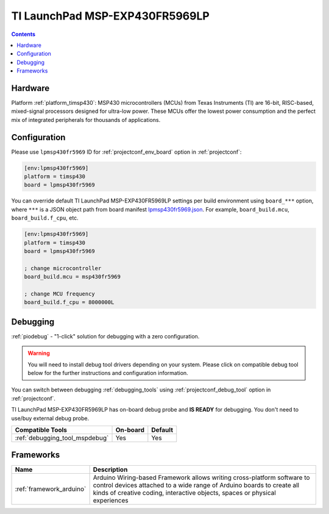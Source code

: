 ..  Copyright (c) 2014-present PlatformIO <contact@platformio.org>
    Licensed under the Apache License, Version 2.0 (the "License");
    you may not use this file except in compliance with the License.
    You may obtain a copy of the License at
       http://www.apache.org/licenses/LICENSE-2.0
    Unless required by applicable law or agreed to in writing, software
    distributed under the License is distributed on an "AS IS" BASIS,
    WITHOUT WARRANTIES OR CONDITIONS OF ANY KIND, either express or implied.
    See the License for the specific language governing permissions and
    limitations under the License.

.. _board_timsp430_lpmsp430fr5969:

TI LaunchPad MSP-EXP430FR5969LP
===============================

.. contents::

Hardware
--------

Platform :ref:`platform_timsp430`: MSP430 microcontrollers (MCUs) from Texas Instruments (TI) are 16-bit, RISC-based, mixed-signal processors designed for ultra-low power. These MCUs offer the lowest power consumption and the perfect mix of integrated peripherals for thousands of applications.

.. list-table::

  * - **Microcontroller**
    - MSP430FR5969
  * - **Frequency**
    - 8MHz
  * - **Flash**
    - 47KB lo
    - 16KB hi
  * - **RAM**
    - 2KB
  * - **Vendor**
    - `TI <http://www.ti.com/ww/en/launchpad/launchpads-msp430-msp-exp430fr5969.html?utm_source=platformio.org&utm_medium=docs>`__


Configuration
-------------

Please use ``lpmsp430fr5969`` ID for :ref:`projectconf_env_board` option in :ref:`projectconf`:

.. code-block:: ini

  [env:lpmsp430fr5969]
  platform = timsp430
  board = lpmsp430fr5969

You can override default TI LaunchPad MSP-EXP430FR5969LP settings per build environment using
``board_***`` option, where ``***`` is a JSON object path from
board manifest `lpmsp430fr5969.json <https://github.com/platformio/platform-timsp430/blob/master/boards/lpmsp430fr5969.json>`_. For example,
``board_build.mcu``, ``board_build.f_cpu``, etc.

.. code-block:: ini

  [env:lpmsp430fr5969]
  platform = timsp430
  board = lpmsp430fr5969

  ; change microcontroller
  board_build.mcu = msp430fr5969

  ; change MCU frequency
  board_build.f_cpu = 8000000L

Debugging
---------

:ref:`piodebug` - "1-click" solution for debugging with a zero configuration.

.. warning::
    You will need to install debug tool drivers depending on your system.
    Please click on compatible debug tool below for the further
    instructions and configuration information.

You can switch between debugging :ref:`debugging_tools` using
:ref:`projectconf_debug_tool` option in :ref:`projectconf`.

TI LaunchPad MSP-EXP430FR5969LP has on-board debug probe and **IS READY** for debugging. You don't need to use/buy external debug probe.

.. list-table::
  :header-rows:  1

  * - Compatible Tools
    - On-board
    - Default
  * - :ref:`debugging_tool_mspdebug`
    - Yes
    - Yes

Frameworks
----------
.. list-table::
    :header-rows:  1

    * - Name
      - Description

    * - :ref:`framework_arduino`
      - Arduino Wiring-based Framework allows writing cross-platform software to control devices attached to a wide range of Arduino boards to create all kinds of creative coding, interactive objects, spaces or physical experiences
